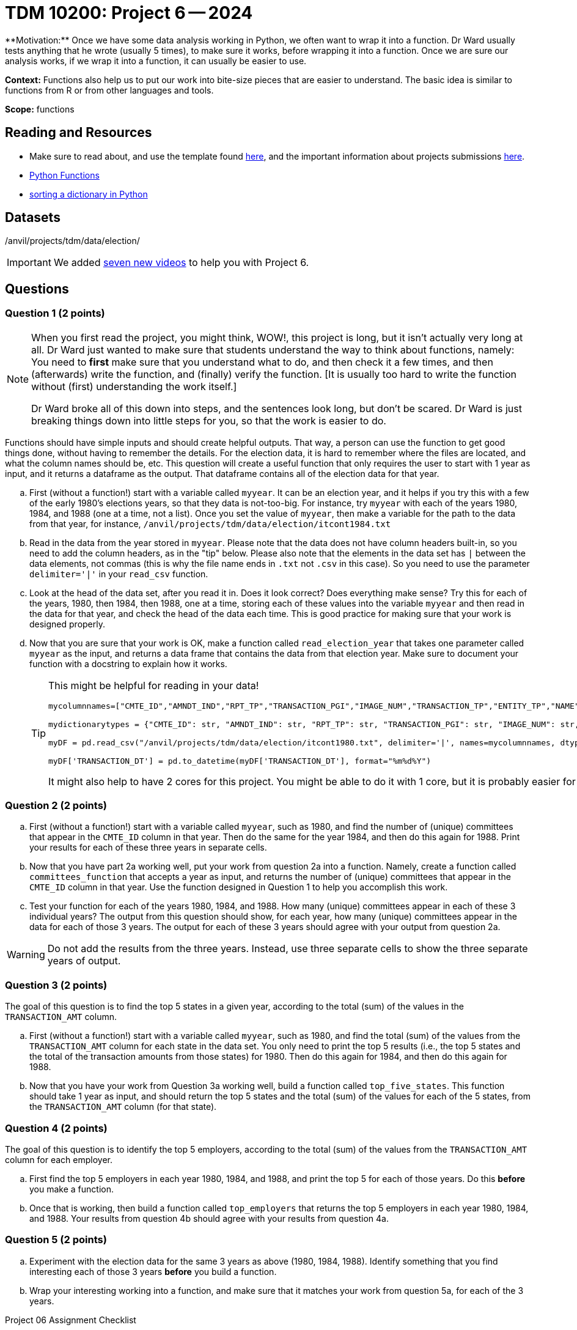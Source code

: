 = TDM 10200: Project 6 -- 2024
**Motivation:** Once we have some data analysis working in Python, we often want to wrap it into a function.  Dr Ward usually tests anything that he wrote (usually 5 times), to make sure it works, before wrapping it into a function.  Once we are sure our analysis works, if we wrap it into a function, it can usually be easier to use.


**Context:**  Functions also help us to put our work into bite-size pieces that are easier to understand.  The basic idea is similar to functions from R or from other languages and tools. 

**Scope:** functions
 
== Reading and Resources

- Make sure to read about, and use the template found xref:templates.adoc[here], and the important information about projects submissions xref:submissions.adoc[here].

- https://the-examples-book.com/programming-languages/python/writing-functions[Python Functions]

- https://realpython.com/sort-python-dictionary[sorting a dictionary in Python]
 

== Datasets
/anvil/projects/tdm/data/election/

[IMPORTANT]
====
We added https://the-examples-book.com/programming-languages/python/some-examples-for-TDM-10200-project-6[seven new videos] to help you with Project 6.
====

== Questions

=== Question 1 (2 points)

[NOTE]
====
When you first read the project, you might think, WOW!, this project is long, but it isn't actually very long at all.  Dr Ward just wanted to make sure that students understand the way to think about functions, namely:  You need to *first* make sure that you understand what to do, and then check it a few times, and then (afterwards) write the function, and (finally) verify the function.  [It is usually too hard to write the function without (first) understanding the work itself.]

Dr Ward broke all of this down into steps, and the sentences look long, but don't be scared.  Dr Ward is just breaking things down into little steps for you, so that the work is easier to do.
====

Functions should have simple inputs and should create helpful outputs.  That way, a person can use the function to get good things done, without having to remember the details.  For the election data, it is hard to remember where the files are located, and what the column names should be, etc.  This question will create a useful function that only requires the user to start with 1 year as input, and it returns a dataframe as the output.  That dataframe contains all of the election data for that year.

[loweralpha]
.. First (without a function!) start with a variable called `myyear`.  It can be an election year, and it helps if you try this with a few of the early 1980's elections years, so that they data is not-too-big.  For instance, try `myyear` with each of the years 1980, 1984, and 1988 (one at a time, not a list).  Once you set the value of `myyear`, then make a variable for the path to the data from that year, for instance, `/anvil/projects/tdm/data/election/itcont1984.txt`
.. Read in the data from the year stored in `myyear`.  Please note that the data does not have column headers built-in, so you need to add the column headers, as in the "tip" below.  Please also note that the elements in the data set has `|` between the data elements, not commas (this is why the file name ends in `.txt` not `.csv` in this case).  So you need to use the parameter `delimiter='|'` in your `read_csv` function.
.. Look at the head of the data set, after you read it in.  Does it look correct?  Does everything make sense?  Try this for each of the years, 1980, then 1984, then 1988, one at a time, storing each of these values into the variable `myyear` and then read in the data for that year, and check the head of the data each time.  This is good practice for making sure that your work is designed properly.
.. Now that you are sure that your work is OK, make a function called `read_election_year` that takes one parameter called `myyear` as the input, and returns a data frame that contains the data from that election year.  Make sure to document your function with a docstring to explain how it works.
+
[TIP]
====
This might be helpful for reading in your data!

[source, python]
----
mycolumnnames=["CMTE_ID","AMNDT_IND","RPT_TP","TRANSACTION_PGI","IMAGE_NUM","TRANSACTION_TP","ENTITY_TP","NAME","CITY","STATE","ZIP_CODE","EMPLOYER","OCCUPATION","TRANSACTION_DT","TRANSACTION_AMT","OTHER_ID","TRAN_ID","FILE_NUM","MEMO_CD","MEMO_TEXT","SUB_ID"]

mydictionarytypes = {"CMTE_ID": str, "AMNDT_IND": str, "RPT_TP": str, "TRANSACTION_PGI": str, "IMAGE_NUM": str, "TRANSACTION_TP": str, "ENTITY_TP": str, "NAME": str, "CITY": str, "STATE": str, "ZIP_CODE": str, "EMPLOYER": str, "OCCUPATION": str, "TRANSACTION_DT": str, "TRANSACTION_AMT": float, "OTHER_ID": str, "TRAN_ID": str, "FILE_NUM": str, "MEMO_CD": str, "MEMO_TEXT": str, "SUB_ID": int}

myDF = pd.read_csv("/anvil/projects/tdm/data/election/itcont1980.txt", delimiter='|', names=mycolumnnames, dtype=mydictionarytypes)

myDF['TRANSACTION_DT'] = pd.to_datetime(myDF['TRANSACTION_DT'], format="%m%d%Y")
----

It might also help to have 2 cores for this project.  You might be able to do it with 1 core, but it is probably easier for you with 2 cores.
====

=== Question 2 (2 points)

.. First (without a function!) start with a variable called `myyear`, such as 1980, and find the number of (unique) committees that appear in the `CMTE_ID` column in that year.  Then do the same for the year 1984, and then do this again for 1988.  Print your results for each of these three years in separate cells.
.. Now that you have part 2a working well, put your work from question 2a into a function.  Namely, create a function called `committees_function` that accepts a year as input, and returns the number of (unique) committees that appear in the `CMTE_ID` column in that year. Use the function designed in Question 1 to help you accomplish this work.
.. Test your function for each of the years 1980, 1984, and 1988.  How many (unique) committees appear in each of these 3 individual years?  The output from this question should show, for each year, how many (unique) committees appear in the data for each of those 3 years.  The output for each of these 3 years should agree with your output from question 2a.

[WARNING]
====
Do not add the results from the three years.  Instead, use three separate cells to show the three separate years of output.
====


=== Question 3 (2 points)

The goal of this question is to find the top 5 states in a given year, according to the total (sum) of the values in the `TRANSACTION_AMT` column.

.. First (without a function!) start with a variable called `myyear`, such as 1980, and find the total (sum) of the values from the `TRANSACTION_AMT` column for each state in the data set.  You only need to print the top 5 results (i.e., the top 5 states and the total of the transaction amounts from those states) for 1980.  Then do this again for 1984, and then do this again for 1988.
.. Now that you have your work from Question 3a working well, build a function called `top_five_states`.  This function should take 1 year as input, and should return the top 5 states and the total (sum) of the values for each of the 5 states, from the `TRANSACTION_AMT` column (for that state).

 
=== Question 4 (2 points)

The goal of this question is to identify the top 5 employers, according to the total (sum) of the values from the `TRANSACTION_AMT` column for each employer.

.. First find the top 5 employers in each year 1980, 1984, and 1988, and print the top 5 for each of those years.  Do this *before* you make a function.
.. Once that is working, then build a function called `top_employers` that returns the top 5 employers in each year 1980, 1984, and 1988.  Your results from question 4b should agree with your results from question 4a. 

=== Question 5 (2 points)

.. Experiment with the election data for the same 3 years as above (1980, 1984, 1988).  Identify something that you find interesting each of those 3 years *before* you build a function.
.. Wrap your interesting working into a function, and make sure that it matches your work from question 5a, for each of the 3 years.

Project 06 Assignment Checklist
====
* Jupyter Lab notebook with your code, comments and output for the assignment
    ** `firstname-lastname-project06.ipynb`.
* Python file with code and comments for the assignment
    ** `firstname-lastname-project06.py`

* Submit files through Gradescope
==== 


[WARNING]
====
_Please_ make sure to double check that your submission is complete, and contains all of your code and output before submitting. If you are on a spotty internet connection, it is recommended to download your submission after submitting it to make sure what you _think_ you submitted, was what you _actually_ submitted.
                                                                                                                             
In addition, please review our xref:submissions.adoc[submission guidelines] before submitting your project.
==== 